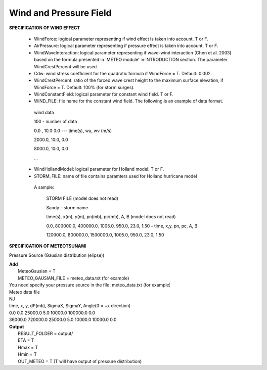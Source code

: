 .. _definition_meteo:

Wind and Pressure Field
************************

**SPECIFICATION OF WIND EFFECT**

 *  WindForce: logical parameter representing if wind effect is taken into account. T or F. 

 * AirPressure: logical parameter representing if pressure effect is taken into account. T or F. 

 * WindWaveInteraction: logical parameter representing if wave-wind interaction (Chen et al. 2003) based on the formula presented in 'METEO module' in INTRODUCTION section. The parameter WindCrestPercent will be used.  

 *  Cdw: wind stress coefficient for the quadratic formula if WindForce = T. Default: 0.002.

 *  WindCrestPercent: ratio of the forced wave crest height to the maximum surface elevation, if WindForce = T. Default: 100\% (for storm surges). 


 * WindConstantField: logical parameter for constant wind field. T or F.
    
 *  WIND\_FILE: file name for the constant wind field. The following is an example of data format.

  wind data

  100  - number of data

  0.0 ,    10.0 0.0   ---  time(s), wu, wv (m/s)

  2000.0,   10.0,  0.0

  8000.0,  10.0,   0.0
 
  ... 


 * WindHollandModel: logical parameter for Holland model. T or F. 

 * STORM\_FILE: name of file contains paramters used for Holland hurricane model

  A sample: 

    STORM FILE (model does not read)

    Sandy - storm name

    time(s),     x(m), y(m),    pn(mb),   pc(mb),   A,    B (model does not read)

    0.0,  800000.0, 400000.0,   1005.0, 950.0, 23.0, 1.50 - time, x,y, pn, pc, A, B

    120000.0,  800000.0, 1500000.0,  1005.0, 950.0, 23.0, 1.50 

**SPECIFICATION OF METEOTSUNAMI**

Pressure Source (Gausian distribution (elipse))

|  **Add**
|   MeteoGausian = T
|   METEO_GAUSIAN_FILE = meteo_data.txt (for example)

|   You need specify your pressure source in the file: meteo_data.txt (for example) 
|   Meteo data file
|   NJ
|   time, x, y, dP(mb), SigmaX, SigmaY, Angle(0 = +x direction)
|   0.0       0.0 25000.0   5.0 10000.0 100000.0 0.0
|   36000.0  720000.0 25000.0  5.0 10000.0 10000.0 0.0     

|  **Output**
|   RESULT_FOLDER = output/
|   ETA = T
|   Hmax = T
|   Hmin = T
|   OUT_METEO = T (T will have output of pressure distribution)


